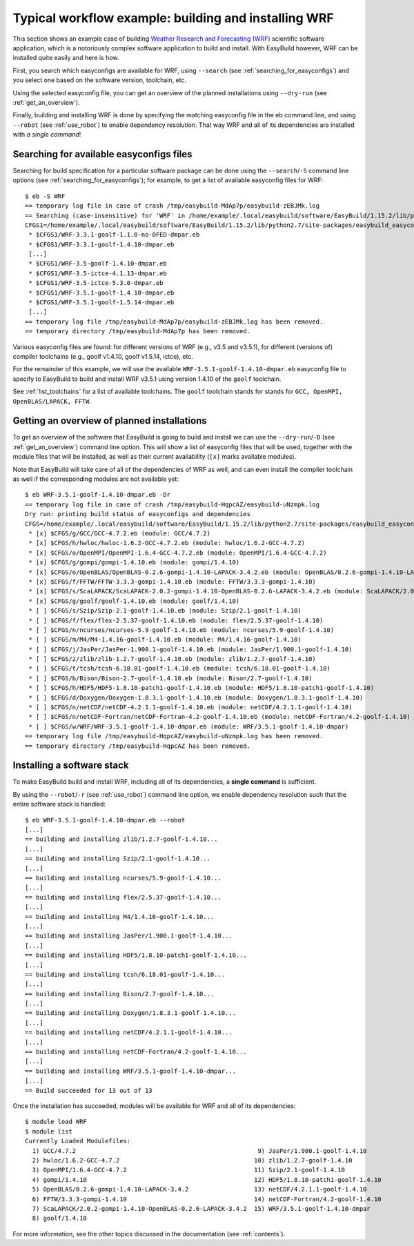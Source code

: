 .. _typical_workflow:

Typical workflow example: building and installing WRF
=====================================================

This section shows an example case of building
`Weather Research and Forecasting (WRF) <http://www.wrf-model.org>`_ scientific software application,
which is a notoriously complex software application to build and install.
With EasyBuild however, WRF can be installed quite easily and here is how.


First, you search which easyconfigs are available for WRF, using ``--search`` (see :ref:`searching_for_easyconfigs`)
and you select one based on the software version, toolchain, etc.

Using the selected easyconfig file, you can get an overview of the planned installations using ``--dry-run`` (see :ref:`get_an_overview`).

Finally, building and installing WRF is done by specifying the matching easyconfig file in the eb command line,
and using ``--robot`` (see :ref:`use_robot`) to enable dependency resolution. That way WRF and all of its dependencies are installed with `a single command`!


Searching for available easyconfigs files
-----------------------------------------

Searching for build specification for a particular software package can be done using the
``--search``/``-S`` command line options (see :ref:`searching_for_easyconfigs`);
for example, to get a list of available easyconfig files for WRF::

  $ eb -S WRF
  == temporary log file in case of crash /tmp/easybuild-MdAp7p/easybuild-zEBJMk.log
  == Searching (case-insensitive) for 'WRF' in /home/example/.local/easybuild/software/EasyBuild/1.15.2/lib/python2.7/site-packages/easybuild_easyconfigs-1.15.2.0-py2.7.egg/easybuild/easyconfigs
  CFGS1=/home/example/.local/easybuild/software/EasyBuild/1.15.2/lib/python2.7/site-packages/easybuild_easyconfigs-1.15.2.0-py2.7.egg/easybuild/easyconfigs/w/WRF
   * $CFGS1/WRF-3.3.1-goalf-1.1.0-no-OFED-dmpar.eb
   * $CFGS1/WRF-3.3.1-goolf-1.4.10-dmpar.eb
   [...]
   * $CFGS1/WRF-3.5-goolf-1.4.10-dmpar.eb
   * $CFGS1/WRF-3.5-ictce-4.1.13-dmpar.eb
   * $CFGS1/WRF-3.5-ictce-5.3.0-dmpar.eb
   * $CFGS1/WRF-3.5.1-goolf-1.4.10-dmpar.eb
   * $CFGS1/WRF-3.5.1-goolf-1.5.14-dmpar.eb
   [...]
  == temporary log file /tmp/easybuild-MdAp7p/easybuild-zEBJMk.log has been removed.
  == temporary directory /tmp/easybuild-MdAp7p has been removed.

Various easyconfig files are found: for different versions of WRF (e.g., v3.5 and v3.5.1),
for different (versions of) compiler toolchains (e.g., goolf v1.4.10, goolf v1.5.14, ictce), etc.

For the remainder of this example, we will use the available ``WRF-3.5.1-goolf-1.4.10-dmpar.eb``
easyconfig file to specify to EasyBuild to build and install
WRF v3.5.1 using version 1.4.10 of the ``goolf`` toolchain.

See :ref:`list_toolchains` for a list of available toolchains. The ``goolf`` toolchain stands
for stands for ``GCC, OpenMPI, OpenBLAS/LAPACK, FFTW``.

Getting an overview of planned installations
--------------------------------------------

To get an overview of the software that EasyBuild is going to build and install
we can use the ``--dry-run``/``-D`` (see :ref:`get_an_overview`) command line option.
This will show a list of easyconfig files
that will be used, together with the module files that will be installed,
as well as their current availability (``[x]`` marks available modules).

Note that EasyBuild will take care of all of the dependencies of WRF as well,
and can even install the compiler toolchain as well if the corresponding modules are not available yet::

  $ eb WRF-3.5.1-goolf-1.4.10-dmpar.eb -Dr
  == temporary log file in case of crash /tmp/easybuild-HqpcAZ/easybuild-uNzmpk.log
  Dry run: printing build status of easyconfigs and dependencies
  CFGS=/home/example/.local/easybuild/software/EasyBuild/1.15.2/lib/python2.7/site-packages/easybuild_easyconfigs-1.15.2.0-py2.7.egg/easybuild/easyconfigs
   * [x] $CFGS/g/GCC/GCC-4.7.2.eb (module: GCC/4.7.2)
   * [x] $CFGS/h/hwloc/hwloc-1.6.2-GCC-4.7.2.eb (module: hwloc/1.6.2-GCC-4.7.2)
   * [x] $CFGS/o/OpenMPI/OpenMPI-1.6.4-GCC-4.7.2.eb (module: OpenMPI/1.6.4-GCC-4.7.2)
   * [x] $CFGS/g/gompi/gompi-1.4.10.eb (module: gompi/1.4.10)
   * [x] $CFGS/o/OpenBLAS/OpenBLAS-0.2.6-gompi-1.4.10-LAPACK-3.4.2.eb (module: OpenBLAS/0.2.6-gompi-1.4.10-LAPACK-3.4.2)
   * [x] $CFGS/f/FFTW/FFTW-3.3.3-gompi-1.4.10.eb (module: FFTW/3.3.3-gompi-1.4.10)
   * [x] $CFGS/s/ScaLAPACK/ScaLAPACK-2.0.2-gompi-1.4.10-OpenBLAS-0.2.6-LAPACK-3.4.2.eb (module: ScaLAPACK/2.0.2-gompi-1.4.10-OpenBLAS-0.2.6-LAPACK-3.4.2)
   * [x] $CFGS/g/goolf/goolf-1.4.10.eb (module: goolf/1.4.10)
   * [ ] $CFGS/s/Szip/Szip-2.1-goolf-1.4.10.eb (module: Szip/2.1-goolf-1.4.10)
   * [ ] $CFGS/f/flex/flex-2.5.37-goolf-1.4.10.eb (module: flex/2.5.37-goolf-1.4.10)
   * [ ] $CFGS/n/ncurses/ncurses-5.9-goolf-1.4.10.eb (module: ncurses/5.9-goolf-1.4.10)
   * [ ] $CFGS/m/M4/M4-1.4.16-goolf-1.4.10.eb (module: M4/1.4.16-goolf-1.4.10)
   * [ ] $CFGS/j/JasPer/JasPer-1.900.1-goolf-1.4.10.eb (module: JasPer/1.900.1-goolf-1.4.10)
   * [ ] $CFGS/z/zlib/zlib-1.2.7-goolf-1.4.10.eb (module: zlib/1.2.7-goolf-1.4.10)
   * [ ] $CFGS/t/tcsh/tcsh-6.18.01-goolf-1.4.10.eb (module: tcsh/6.18.01-goolf-1.4.10)
   * [ ] $CFGS/b/Bison/Bison-2.7-goolf-1.4.10.eb (module: Bison/2.7-goolf-1.4.10)
   * [ ] $CFGS/h/HDF5/HDF5-1.8.10-patch1-goolf-1.4.10.eb (module: HDF5/1.8.10-patch1-goolf-1.4.10)
   * [ ] $CFGS/d/Doxygen/Doxygen-1.8.3.1-goolf-1.4.10.eb (module: Doxygen/1.8.3.1-goolf-1.4.10)
   * [ ] $CFGS/n/netCDF/netCDF-4.2.1.1-goolf-1.4.10.eb (module: netCDF/4.2.1.1-goolf-1.4.10)
   * [ ] $CFGS/n/netCDF-Fortran/netCDF-Fortran-4.2-goolf-1.4.10.eb (module: netCDF-Fortran/4.2-goolf-1.4.10)
   * [ ] $CFGS/w/WRF/WRF-3.5.1-goolf-1.4.10-dmpar.eb (module: WRF/3.5.1-goolf-1.4.10-dmpar)
  == temporary log file /tmp/easybuild-HqpcAZ/easybuild-uNzmpk.log has been removed.
  == temporary directory /tmp/easybuild-HqpcAZ has been removed.



Installing a software stack
---------------------------

To make EasyBuild build and install WRF, including all of its dependencies, a **single command** is sufficient.

By using the ``--robot``/``-r`` (see :ref:`use_robot`) command line option,
we enable dependency resolution such that the entire software stack is handled::

  $ eb WRF-3.5.1-goolf-1.4.10-dmpar.eb --robot
  [...]
  == building and installing zlib/1.2.7-goolf-1.4.10...
  [...]
  == building and installing Szip/2.1-goolf-1.4.10...
  [...]
  == building and installing ncurses/5.9-goolf-1.4.10...
  [...]
  == building and installing flex/2.5.37-goolf-1.4.10...
  [...]
  == building and installing M4/1.4.16-goolf-1.4.10...
  [...]
  == building and installing JasPer/1.900.1-goolf-1.4.10...
  [...]
  == building and installing HDF5/1.8.10-patch1-goolf-1.4.10...
  [...]
  == building and installing tcsh/6.18.01-goolf-1.4.10...
  [...]
  == building and installing Bison/2.7-goolf-1.4.10...
  [...]
  == building and installing Doxygen/1.8.3.1-goolf-1.4.10...
  [...]
  == building and installing netCDF/4.2.1.1-goolf-1.4.10...
  [...]
  == building and installing netCDF-Fortran/4.2-goolf-1.4.10...
  [...]
  == building and installing WRF/3.5.1-goolf-1.4.10-dmpar...
  [...]
  == Build succeeded for 13 out of 13

Once the installation has succeeded, modules will be available for WRF and all of its dependencies::

  $ module load WRF
  $ module list
  Currently Loaded Modulefiles:
    1) GCC/4.7.2                                                  9) JasPer/1.900.1-goolf-1.4.10
    2) hwloc/1.6.2-GCC-4.7.2                                     10) zlib/1.2.7-goolf-1.4.10
    3) OpenMPI/1.6.4-GCC-4.7.2                                   11) Szip/2.1-goolf-1.4.10
    4) gompi/1.4.10                                              12) HDF5/1.8.10-patch1-goolf-1.4.10
    5) OpenBLAS/0.2.6-gompi-1.4.10-LAPACK-3.4.2                  13) netCDF/4.2.1.1-goolf-1.4.10
    6) FFTW/3.3.3-gompi-1.4.10                                   14) netCDF-Fortran/4.2-goolf-1.4.10
    7) ScaLAPACK/2.0.2-gompi-1.4.10-OpenBLAS-0.2.6-LAPACK-3.4.2  15) WRF/3.5.1-goolf-1.4.10-dmpar
    8) goolf/1.4.10

For more information, see the other topics discussed in the documentation (see :ref:`contents`).

